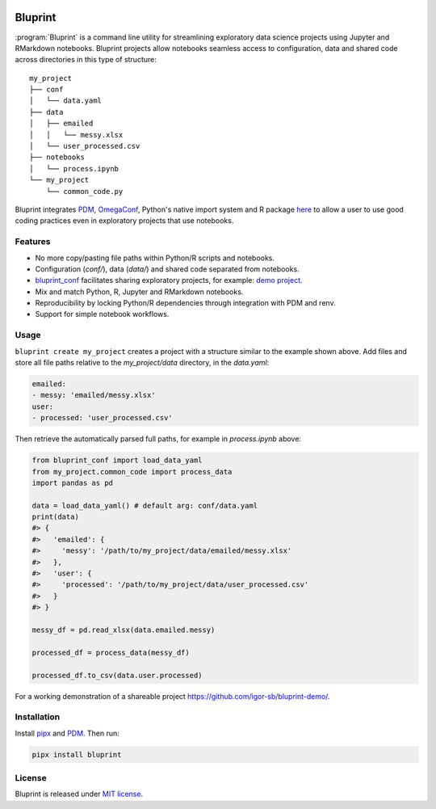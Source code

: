 .. image:: docs/source/images/bluprint_logo.png

Bluprint
========

:program:`Bluprint` is a command line utility for streamlining exploratory data science projects using Jupyter and RMarkdown notebooks. Bluprint projects allow notebooks seamless access to configuration, data and shared code across directories in this type of structure::

    my_project
    ├── conf
    │   └── data.yaml
    ├── data
    │   ├── emailed
    │   │   └── messy.xlsx
    │   └── user_processed.csv
    ├── notebooks
    │   └── process.ipynb
    └── my_project
        └── common_code.py

Bluprint integrates `PDM <https://pdm-project.org/latest/>`_, `OmegaConf <https://omegaconf.readthedocs.io/>`_, Python's native import system and R package `here <https://here.r-lib.org/>`_ to allow a user to use good coding practices even in exploratory projects that use notebooks.


Features
--------

* No more copy/pasting file paths within Python/R scripts and notebooks.

* Configuration (*conf/*), data (*data/*) and shared code separated from notebooks.

* `bluprint_conf <https://github.com/igor-sb/bluprint-confg>`_ facilitates sharing exploratory projects, for example: `demo project <https://github.com/igor-sb/bluprint-demo/>`_.

* Mix and match Python, R, Jupyter and RMarkdown notebooks.

* Reproducibility by locking Python/R dependencies through integration with PDM and renv.

* Support for simple notebook workflows.


Usage
-----

``bluprint create my_project`` creates a project with a structure similar to the example shown above. Add files and store all file paths relative to the *my_project/data* directory, in the *data.yaml*:

.. code:: yaml

    emailed:
    - messy: 'emailed/messy.xlsx'
    user:
    - processed: 'user_processed.csv'

Then retrieve the automatically parsed full paths, for example in *process.ipynb* above:

.. code:: python

    from bluprint_conf import load_data_yaml
    from my_project.common_code import process_data
    import pandas as pd

    data = load_data_yaml() # default arg: conf/data.yaml
    print(data)
    #> {
    #>   'emailed': {
    #>     'messy': '/path/to/my_project/data/emailed/messy.xlsx'
    #>   },
    #>   'user': {
    #> 	   'processed': '/path/to/my_project/data/user_processed.csv'
    #>   }
    #> }

    messy_df = pd.read_xlsx(data.emailed.messy)

    processed_df = process_data(messy_df)

    processed_df.to_csv(data.user.processed)

For a working demonstration of a shareable project https://github.com/igor-sb/bluprint-demo/.

Installation
------------

Install `pipx <https://github.com/pypa/pipx>`_ and `PDM <https://pdm-project.org/latest/>`_. Then run:

.. code:: shell

    pipx install bluprint


License
-------

Bluprint is released under `MIT license <LICENSE>`_.
